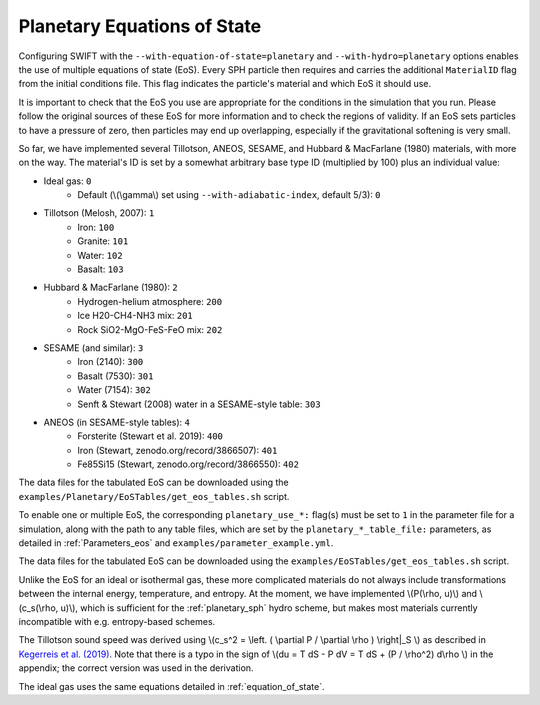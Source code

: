 .. Planetary EoS
    Jacob Kegerreis, 13th March 2020

.. _planetary_eos:

Planetary Equations of State
============================

Configuring SWIFT with the ``--with-equation-of-state=planetary`` and 
``--with-hydro=planetary`` options enables the use of multiple 
equations of state (EoS).
Every SPH particle then requires and carries the additional ``MaterialID`` flag 
from the initial conditions file. This flag indicates the particle's material 
and which EoS it should use. 

It is important to check that the EoS you use are appropriate 
for the conditions in the simulation that you run.
Please follow the original sources of these EoS for more information and 
to check the regions of validity. If an EoS sets particles to have a pressure
of zero, then particles may end up overlapping, especially if the gravitational
softening is very small.

So far, we have implemented several Tillotson, ANEOS, SESAME, 
and Hubbard \& MacFarlane (1980) materials, with more on the way.
The material's ID is set by a somewhat arbitrary base type ID 
(multiplied by 100) plus an individual value:

+ Ideal gas: ``0``
    + Default (\\(\\gamma\\) set using ``--with-adiabatic-index``, default 5/3): ``0``
+ Tillotson (Melosh, 2007): ``1``
    + Iron: ``100``
    + Granite: ``101``
    + Water: ``102``
    + Basalt: ``103``
+ Hubbard \& MacFarlane (1980): ``2``
    + Hydrogen-helium atmosphere: ``200``
    + Ice H20-CH4-NH3 mix: ``201``
    + Rock SiO2-MgO-FeS-FeO mix: ``202``
+ SESAME (and similar): ``3``
    + Iron (2140): ``300``
    + Basalt (7530): ``301``
    + Water (7154): ``302``
    + Senft \& Stewart (2008) water in a SESAME-style table: ``303``
+ ANEOS (in SESAME-style tables): ``4``
    + Forsterite (Stewart et al. 2019): ``400``
    + Iron (Stewart, zenodo.org/record/3866507): ``401``
    + Fe85Si15 (Stewart, zenodo.org/record/3866550): ``402``
    
The data files for the tabulated EoS can be downloaded using 
the ``examples/Planetary/EoSTables/get_eos_tables.sh`` script.

To enable one or multiple EoS, the corresponding ``planetary_use_*:``
flag(s) must be set to ``1`` in the parameter file for a simulation,
along with the path to any table files, which are set by the 
``planetary_*_table_file:`` parameters,
as detailed in :ref:`Parameters_eos` and ``examples/parameter_example.yml``.

The data files for the tabulated EoS can be downloaded using 
the ``examples/EoSTables/get_eos_tables.sh`` script.

Unlike the EoS for an ideal or isothermal gas, these more complicated materials 
do not always include transformations between the internal energy, 
temperature, and entropy. At the moment, we have implemented 
\\(P(\\rho, u)\\) and \\(c_s(\\rho, u)\\), 
which is sufficient for the :ref:`planetary_sph` hydro scheme, 
but makes most materials currently incompatible with e.g. entropy-based schemes.

The Tillotson sound speed was derived using 
\\(c_s^2 = \\left. ( \\partial P / \\partial \\rho ) \\right|_S \\)
as described in 
`Kegerreis et al. (2019)  <https://doi.org/10.1093/mnras/stz1606>`_. 
Note that there is a typo in the sign of
\\(du = T dS - P dV = T dS + (P / \\rho^2) d\\rho \\) in the appendix;
the correct version was used in the derivation.

The ideal gas uses the same equations detailed in :ref:`equation_of_state`.
